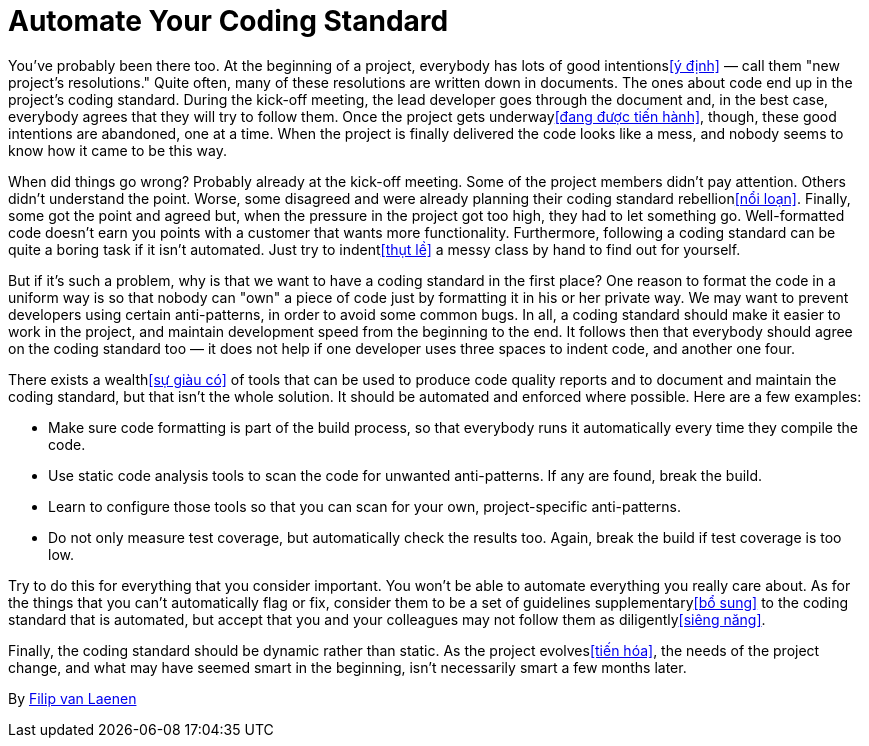 = Automate Your Coding Standard

You've probably been there too. At the beginning of a project, everybody has lots of good intentions<<ý định>> — call them "new project's resolutions." Quite often, many of these resolutions are written down in documents. The ones about code end up in the project's coding standard. During the kick-off meeting, the lead developer goes through the document and, in the best case, everybody agrees that they will try to follow them. Once the project gets underway<<đang được tiến hành>>, though, these good intentions are abandoned, one at a time. When the project is finally delivered the code looks like a mess, and nobody seems to know how it came to be this way.

When did things go wrong? Probably already at the kick-off meeting. Some of the project members didn't pay attention. Others didn't understand the point. Worse, some disagreed and were already planning their coding standard rebellion<<nổi loạn>>. Finally, some got the point and agreed but, when the pressure in the project got too high, they had to let something go. Well-formatted code doesn't earn you points with a customer that wants more functionality. Furthermore, following a coding standard can be quite a boring task if it isn't automated. Just try to indent<<thụt lề>> a messy class by hand to find out for yourself.

But if it's such a problem, why is that we want to have a coding standard in the first place? One reason to format the code in a uniform way is so that nobody can "own" a piece of code just by formatting it in his or her private way. We may want to prevent developers using certain anti-patterns, in order to avoid some common bugs. In all, a coding standard should make it easier to work in the project, and maintain development speed from the beginning to the end. It follows then that everybody should agree on the coding standard too — it does not help if one developer uses three spaces to indent code, and another one four.

There exists a wealth<<sự giàu có>> of tools that can be used to produce code quality reports and to document and maintain the coding standard, but that isn't the whole solution. It should be automated and enforced where possible. Here are a few examples:

- Make sure code formatting is part of the build process, so that everybody runs it automatically every time they compile the code.
- Use static code analysis tools to scan the code for unwanted anti-patterns. If any are found, break the build.
- Learn to configure those tools so that you can scan for your own, project-specific anti-patterns.
- Do not only measure test coverage, but automatically check the results too. Again, break the build if test coverage is too low.

Try to do this for everything that you consider important. You won't be able to automate everything you really care about. As for the things that you can't automatically flag or fix, consider them to be a set of guidelines supplementary<<bổ sung>> to the coding standard that is automated, but accept that you and your colleagues may not follow them as diligently<<siêng năng>>.

Finally, the coding standard should be dynamic rather than static. As the project evolves<<tiến hóa>>, the needs of the project change, and what may have seemed smart in the beginning, isn't necessarily smart a few months later.

By http://programmer.97things.oreilly.com/wiki/index.php/Filip_van_Laenen[Filip van Laenen]